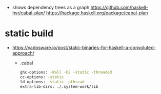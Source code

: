- shows dependency trees as a graph
  https://github.com/haskell-hvr/cabal-plan/
  https://hackage.haskell.org/package/cabal-plan

* static build
- https://vadosware.io/post/static-binaries-for-haskell-a-convoluted-approach/
  - .cabal
    #+begin_src sh
      ghc-options: -Wall -O2 -static -threaded
      cc-options: -static
      ld-options: -static -pthread
      extra-lib-dirs: ./.system-work/lib
    #+end_src
